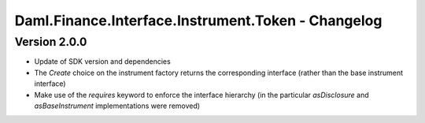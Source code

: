 .. Copyright (c) 2023 Digital Asset (Switzerland) GmbH and/or its affiliates. All rights reserved.
.. SPDX-License-Identifier: Apache-2.0

Daml.Finance.Interface.Instrument.Token - Changelog
###################################################

Version 2.0.0
*************

- Update of SDK version and dependencies

- The `Create` choice on the instrument factory returns the corresponding interface (rather than the base instrument interface)

- Make use of the `requires` keyword to enforce the interface hierarchy (in the particular `asDisclosure` and
  `asBaseInstrument` implementations were removed)